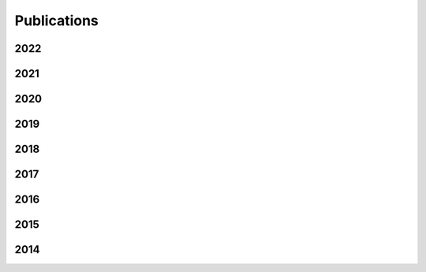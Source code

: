 Publications
============

2022
----
.. bibliography::
   :list: enumerated
   :enumtype: arabic
   :filter: year == "2022"

2021
----
.. bibliography::
   :list: enumerated
   :enumtype: arabic
   :start: continue
   :filter: year == "2021"

2020
----
.. bibliography::
   :list: enumerated
   :enumtype: arabic
   :start: continue
   :filter: year == "2020"

2019
----
.. bibliography::
   :list: enumerated
   :enumtype: arabic
   :start: continue
   :filter: year == "2019"

2018
----
.. bibliography::
   :list: enumerated
   :enumtype: arabic
   :start: continue
   :filter: year == "2018"

2017
----
.. bibliography::
   :list: enumerated
   :enumtype: arabic
   :start: continue
   :filter: year == "2017"

2016
----
.. bibliography::
   :list: enumerated
   :enumtype: arabic
   :start: continue
   :filter: year == "2016"

2015
----
.. bibliography::
   :list: enumerated
   :enumtype: arabic
   :start: continue
   :filter: year == "2015"

2014
----
.. bibliography::
   :list: enumerated
   :enumtype: arabic
   :start: continue
   :filter: year == "2014"